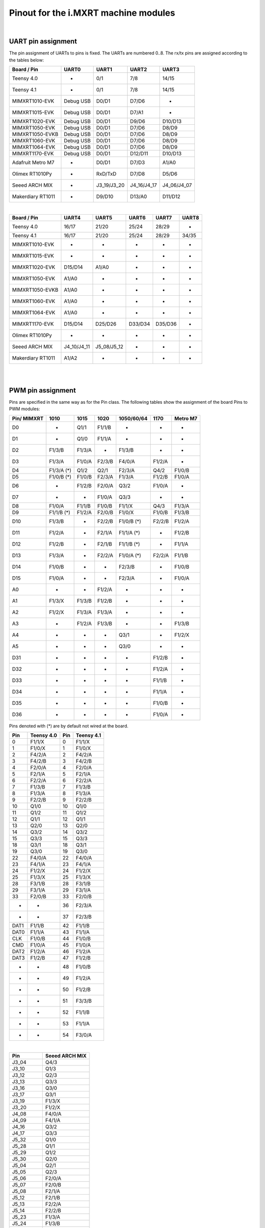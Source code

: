 .. _mimxrt_pinout:

Pinout for the i.MXRT machine modules
=====================================

.. _mimxrt_uart_pinout:

|

UART pin assignment
-------------------

The pin assignment of UARTs to pins is fixed.
The UARTs are numbered 0..8.  The rx/tx pins are assigned according to the
tables below:

=================  ===========  ===========  ===========  ===========
Board / Pin           UART0        UART1        UART2        UART3
=================  ===========  ===========  ===========  ===========
Teensy 4.0             -            0/1          7/8         14/15
Teensy 4.1             -            0/1          7/8         14/15
MIMXRT1010-EVK     Debug USB      D0/D1        D7/D6           -
MIMXRT1015-EVK     Debug USB      D0/D1        D7/A1           -
MIMXRT1020-EVK     Debug USB      D0/D1        D9/D6       D10/D13
MIMXRT1050-EVK     Debug USB      D0/D1        D7/D6        D8/D9
MIMXRT1050-EVKB    Debug USB      D0/D1        D7/D6        D8/D9
MIMXRT1060-EVK     Debug USB      D0/D1        D7/D6        D8/D9
MIMXRT1064-EVK     Debug USB      D0/D1        D7/D6        D8/D9
MIMXRT1170-EVK     Debug USB      D0/D1       D12/D11      D10/D13
Adafruit Metro M7     -           D0/D1        D7/D3        A1/A0
Olimex RT1010Py       -          RxD/TxD       D7/D8        D5/D6
Seeed ARCH MIX        -         J3_19/J3_20  J4_16/J4_17  J4_06/J4_07
Makerdiary RT1011     -           D9/D10      D13/A0       D11/D12
=================  ===========  ===========  ===========  ===========

|

=================  ===========  ===========  =======  =======  =====
Board / Pin            UART4        UART5      UART6   UART7   UART8
=================  ===========  ===========  =======  =======  =====
Teensy 4.0             16/17        21/20     25/24    28/29      -
Teensy 4.1             16/17        21/20     25/24    28/29   34/35
MIMXRT1010-EVK          -            -         -        -        -
MIMXRT1015-EVK          -            -         -        -        -
MIMXRT1020-EVK       D15/D14       A1/A0       -        -        -
MIMXRT1050-EVK        A1/A0          -         -        -        -
MIMXRT1050-EVKB       A1/A0          -         -        -        -
MIMXRT1060-EVK        A1/A0          -         -        -        -
MIMXRT1064-EVK        A1/A0          -         -        -        -
MIMXRT1170-EVK       D15/D14      D25/D26    D33/D34  D35/D36    -
Olimex RT1010Py         -            -         -        -        -
Seeed ARCH MIX     J4_10/J4_11  J5_08/J5_12    -        -        -
Makerdiary RT1011     A1/A2          -         -        -        -
=================  ===========  ===========  =======  =======  =====

.. _mimxrt_pwm_pinout:

|
|

PWM pin assignment
------------------

Pins are specified in the same way as for the Pin class.  The following tables show
the assignment of the board Pins to PWM modules:

===========  ==========  ==========  ======  ==========  ======  ========
Pin/ MIMXRT  1010        1015        1020    1050/60/64  1170    Metro M7
===========  ==========  ==========  ======  ==========  ======  ========
D0           -           Q1/1        F1/1/B  -           -       -
D1           -           Q1/0        F1/1/A  -           -       -
D2           F1/3/B      F1/3/A      -       F1/3/B      -       -
D3           F1/3/A      F1/0/A      F2/3/B  F4/0/A      F1/2/A  -
D4           F1/3/A (*)  Q1/2        Q2/1    F2/3/A      Q4/2    F1/0/B
D5           F1/0/B (*)  F1/0/B      F2/3/A  F1/3/A      F1/2/B  F1/0/A
D6           -           F1/2/B      F2/0/A  Q3/2        F1/0/A  -
D7           -           -           F1/0/A  Q3/3        -       -
D8           F1/0/A      F1/1/B      F1/0/B  F1/1/X      Q4/3    F1/3/A
D9           F1/1/B (*)  F1/2/A      F2/0/B  F1/0/X      F1/0/B  F1/3/B
D10          F1/3/B      -           F2/2/B  F1/0/B (*)  F2/2/B  F1/2/A
D11          F1/2/A      -           F2/1/A  F1/1/A (*)  -       F1/2/B
D12          F1/2/B      -           F2/1/B  F1/1/B (*)  -       F1/1/A
D13          F1/3/A      -           F2/2/A  F1/0/A (*)  F2/2/A  F1/1/B
D14          F1/0/B      -           -       F2/3/B      -       F1/0/B
D15          F1/0/A      -           -       F2/3/A      -       F1/0/A
A0           -           -           F1/2/A  -           -       -
A1           F1/3/X      F1/3/B      F1/2/B  -           -       -
A2           F1/2/X      F1/3/A      F1/3/A  -           -       -
A3           -           F1/2/A      F1/3/B  -           -       F1/3/B
A4           -           -           -       Q3/1        -       F1/2/X
A5           -           -           -       Q3/0        -       -
D31          -           -           -       -           F1/2/B  -
D32          -           -           -       -           F1/2/A  -
D33          -           -           -       -           F1/1/B  -
D34          -           -           -       -           F1/1/A  -
D35          -           -           -       -           F1/0/B  -
D36          -           -           -       -           F1/0/A  -
===========  ==========  ==========  ======  ==========  ======  ========

Pins denoted with (*) are by default not wired at the board.

====   ==========  ====   ==========
Pin    Teensy 4.0  Pin    Teensy 4.1
====   ==========  ====   ==========
0      F1/1/X      0      F1/1/X
1      F1/0/X      1      F1/0/X
2      F4/2/A      2      F4/2/A
3      F4/2/B      3      F4/2/B
4      F2/0/A      4      F2/0/A
5      F2/1/A      5      F2/1/A
6      F2/2/A      6      F2/2/A
7      F1/3/B      7      F1/3/B
8      F1/3/A      8      F1/3/A
9      F2/2/B      9      F2/2/B
10     Q1/0        10     Q1/0
11     Q1/2        11     Q1/2
12     Q1/1        12     Q1/1
13     Q2/0        13     Q2/0
14     Q3/2        14     Q3/2
15     Q3/3        15     Q3/3
18     Q3/1        18     Q3/1
19     Q3/0        19     Q3/0
22     F4/0/A      22     F4/0/A
23     F4/1/A      23     F4/1/A
24     F1/2/X      24     F1/2/X
25     F1/3/X      25     F1/3/X
28     F3/1/B      28     F3/1/B
29     F3/1/A      29     F3/1/A
33     F2/0/B      33     F2/0/B
-      -           36     F2/3/A
-      -           37     F2/3/B
DAT1   F1/1/B      42     F1/1/B
DAT0   F1/1/A      43     F1/1/A
CLK    F1/0/B      44     F1/0/B
CMD    F1/0/A      45     F1/0/A
DAT2   F1/2/A      46     F1/2/A
DAT3   F1/2/B      47     F1/2/B
-      -           48     F1/0/B
-      -           49     F1/2/A
-      -           50     F1/2/B
-      -           51     F3/3/B
-      -           52     F1/1/B
-      -           53     F1/1/A
-      -           54     F3/0/A
====   ==========  ====   ==========

|

=========  ==============
Pin        Seeed ARCH MIX
=========  ==============
J3_04      Q4/3
J3_10      Q1/3
J3_12      Q2/3
J3_13      Q3/3
J3_16      Q3/0
J3_17      Q3/1
J3_19      F1/3/X
J3_20      F1/2/X
J4_08      F4/0/A
J4_09      F4/1/A
J4_16      Q3/2
J4_17      Q3/3
J5_32      Q1/0
J5_28      Q1/1
J5_29      Q1/2
J5_30      Q2/0
J5_04      Q2/1
J5_05      Q2/3
J5_06      F2/0/A
J5_07      F2/0/B
J5_08      F2/1/A
J5_12      F2/1/B
J5_13      F2/2/A
J5_14      F2/2/B
J5_23      F1/3/A
J5_24      F1/3/B
J5_25      F2/3/A
J5_26      F2/3/B
J5_42      Q3/0
J5_43      Q3/1
J5_50      F1/0/X
LED_RED    F2/3/A
LED_GREEN  F1/3/A
LED_BLUE   F1/3/B
=========  ==============

|

=========  ===============
Pin        Olimex RT1010PY
=========  ===============
D1         F1/0/B
D2         F1/0/A
D3         F1/1/B
D4         F1/1/A
D5         F1/2/B
D6         F1/2/A
D7         F1/3/B
D8         F1/3/A
D10        F1/0/B
D11        F1/0/A
D12        F1/1/B
D13        F1/1/A
A1         F1/2/B
A2         F1/2/A
A3         F1/3/B
A4         F1/3/A
SDI        F1/3/X
SDO        F1/2/X
CS0        F1/1/X
SCK        F1/0/X
=========  ===============

|

=========  =================
Pin        Makerdiary RT1011
=========  =================
D1         F1/0/B
D2         F1/0/A
D3         F1/1/B
D4         F1/1/A
D5         F1/2/B
D6         F1/2/A
D7         F1/3/B
D8         F1/3/A
A3         F1/2/B
A4         F1/2/A
A5         F1/3/B
A6         F1/3/A
A9         F1/3/X
A10        F1/2/X
A11        F1/1/X
SD1        F1/0/B
SD2        F1/0/A
LED        F1/1/B
DIO        F1/0/X
=========  =================

Legend:

* Qm/n:    QTMR module m, channel n
* Fm/n/l:  FLEXPWM module m, submodule n, channel l. The pulse at a X channel
  is always aligned to the period start.

Pins without a PWM signal are not listed.  A signal may be available at more
than one Pin.  FlexPWM pins may also be pure CPU pin, not assigned to a board
signal.  In that case the PWM output is disabled.  The PWM channel of a submodule
0 may still be used as synchronization source for other channels of the same
module, unless used by another peripheral.

Submodule 0 pins for i.MX RT1011:

==================  =======
Pin                 Channel
==================  =======
Pin.cpu.GPIO_01     B
Pin.cpu.GPIO_02     A
Pin.cpu.GPIO_AD_12  X
Pin.cpu.GPIO_SD_01  B
Pin.cpu.GPIO_SD_02  A
==================  =======

Submodule 0 pins for i.MX RT1021:

=====================  ==================
Pin                    Module & Channel
=====================  ==================
Pin.cpu.GPIO_AD_B1_06  FLEXPWM1 Channel A
Pin.cpu.GPIO_AD_B1_07  FLEXPWM1 Channel B
Pin.cpu.GPIO_EMC_26    FLEXPWM1 Channel A
Pin.cpu.GPIO_EMC_27    FLEXPWM1 Channel B
Pin.cpu.GPIO_AD_B0_14  FLEXPWM2 Channel A
Pin.cpu.GPIO_AD_B0_15  FLEXPWM2 Channel B
Pin.cpu.GPIO_EMC_10    FLEXPWM2 Channel X
Pin.cpu.GPIO_EMC_38    FLEXPWM2 Channel A
Pin.cpu.GPIO_EMC_39    FLEXPWM2 Channel B
=====================  ==================

Submodule 0 pins for i.MX RT1052, i.MX RT1062 and i.MX RT1064:

=====================  ==================
Pin                    Module & Channel
=====================  ==================
Pin.cpu.GPIO_AD_B0_02  FLEXPWM1 Channel X
Pin.cpu.GPIO_EMC_23    FLEXPWM1 Channel A
Pin.cpu.GPIO_EMC_24    FLEXPWM1 Channel B
Pin.cpu.GPIO_SD_B0_00  FLEXPWM1 Channel A
Pin.cpu.GPIO_SD_B0_01  FLEXPWM1 Channel B
Pin.cpu.GPIO_B0_06     FLEXPWM2 Channel A
Pin.cpu.GPIO_B0_07     FLEXPWM2 Channel B
Pin.cpu.GPIO_EMC_06    FLEXPWM2 Channel A
Pin.cpu.GPIO_EMC_07    FLEXPWM2 Channel B
Pin.cpu.GPIO_EMC_29    FLEXPWM3 Channel A
Pin.cpu.GPIO_EMC_30    FLEXPWM3 Channel B
Pin.cpu.GPIO_AD_B1_08  FLEXPWM4 Channel A
Pin.cpu.GPIO_EMC_00    FLEXPWM4 Channel A
Pin.cpu.GPIO_EMC_01    FLEXPWM4 Channel B
=====================  ==================

Submodule 0 pins for i.MX RT1176

======================  ======================
Pin                     Module & Channel
======================  ======================
Pin.cpu.GPIO_EMC_B1_00  FLEXPWM4 Channel A (*)
Pin.cpu.GPIO_EMC_B1_01  FLEXPWM4 Channel B (*)
Pin.cpu.GPIO_EMC_B1_06  FLEXPWM2 Channel A (*)
Pin.cpu.GPIO_EMC_B1_07  FLEXPWM2 Channel B (*)
Pin.cpu.GPIO_EMC_B1_23  FLEXPWM1 Channel A (*)
Pin.cpu.GPIO_EMC_B1_24  FLEXPWM1 Channel B (*)
Pin.cpu.GPIO_EMC_B1_29  FLEXPWM3 Channel A (*)
Pin.cpu.GPIO_EMC_B1_30  FLEXPWM3 Channel B (*)
Pin.cpu.GPIO_AD_00      FLEXPWM1 Channel A
Pin.cpu.GPIO_AD_01      FLEXPWM1 Channel B
Pin.cpu.GPIO_AD_24      FLEXPWM2 Channel A
Pin.cpu.GPIO_AD_25      FLEXPWM2 Channel B
======================  ======================

.. _mimxrt_spi_pinout:

|
|

Hardware SPI pin assignment
---------------------------

The SPI signals have fixed assignments to GPIO pins.
It depends on the board design, which SPI's signals are exposed to the user, as
detailed in the table below.  The signal order in the table is: CS0, CS1, MOSI, MISO, CLK.

=================  =========================  =======================  ===============
Board / Pin        SPI0                       SPI1                     SPI2
=================  =========================  =======================  ===============
Teensy 4.0         10/-/11/12/13              0/-/26/1/27                    -
Teensy 4.1         10/37/11/12/13             0/-/26/1/27              -/29/50/54/49
MIXMXRT1010-EVK    D10/D7/D11/D12/D13                -                       -
MIXMXRT1015-EVK    D10/-/D11/D12/D13                 -                       -
MIXMXRT1020-EVK    D10/-/D11/D12/D13          A3/D0/A5/A4/A0                 -
MIXMXRT1050-EVK    D10/-/D11/D12/D13 (*)            -                        -
MIXMXRT1050-EVKB   D10/-/D11/D12/D13 (*)            -                        -
MIXMXRT1060-EVK    D10/-/D11/D12/D13 (*)            -                        -
MIXMXRT1064-EVK    D10/-/D11/D12/D13 (*)            -                        -
MIXMXRT1170-EVK    D10/-/D11/D12/D13          D28/-/D25/D24/D26        -/-/D14/D15/D24
Adafruit Metro M7  -/-/MOSI/MISO/SCK                -                        -
Olimex RT1010Py             -                 CS0/-/SDO/SDI/SCK        SDCARD with CS1
Seeed ARCH MIX     J4_12/-/J4_14/J4_13/J4_15  J3_09/J3_05/J3_08_J3_11
Makerdiary RT1011  A5/A2/A4/A3/A6             A11/A1/A10/A9/CLK
=================  =========================  =======================  ===============

Pins denoted with (*) are by default not wired at the board. The CS0 and CS1 signals
are enabled with the keyword option cs=0 or cs=1 of the SPI object constructor.

.. _mimxrt_i2c_pinout:

|
|

Hardware I2C pin assignment
---------------------------

The I2C signals have fixed assignments to GPIO pins.
It depends on the board design, which I2C's signals are exposed to the user, as
detailed in the table below.  The signal order in the table is: SDA, SCL.

=================  ===========  ===========  ===========  =======  =======
Board / Pin        I2C 0        I2C 1        I2C 2        I2C 3    I2C 4
=================  ===========  ===========  ===========  =======  =======
Teensy 4.0         18/19        17/16        25/24         -        -
Teensy 4.1         18/19        17/16        25/24         -        -
MIXMXRT1010-EVK    D14/D15      D0/D1         -            -        -
MIXMXRT1015-EVK    D14/D15       -            -            -        -
MIXMXRT1020-EVK    D14/D15      A4/A5        D0/D1         -        -
MIXMXRT1050-EVK    A4/A5        D1/D0         -            -        -
MIXMXRT1050-EVKB   A4/A5        D1/D0         -            -        -
MIXMXRT1060-EVK    A4/A5        D1/D0         -            -        -
MIXMXRT1064-EVK    A4/A5        D1/D0         -            -        -
MIXMXRT1170-EVK    D14/D15      D1/D0        A4/A5        D26/D25  D19/D18
Adafruit Metro M7  D14/D15      D0/D1
Olimex RT1010Py      -          SDA1/SCL1    SDA2/SCL2     -        -
Seeed ARCH MIX     J3_17/J3_16  J4_06/J4_07  J5_05/J5_04   -        -
Makerdiary RT1011  D1/D2        A7/A8
=================  ===========  ===========  ===========  =======  =======

.. _mimxrt_i2s_pinout:

|
|

Hardware I2S pin assignment
---------------------------

Pin assignments for a few MIMXRT boards:

=================  ==  =====  ======== ======= ======= ======== ======= =======
Board              ID  MCK    SCK_TX   WS_TX   SD_TX   SCK_RX   WS_RX   SD_RX
=================  ==  =====  ======== ======= ======= ======== ======= =======
Teensy 4.0         1   23     26       27      7       21       20      8
Teensy 4.0         2   33     4        3       2       -        -       5
Teensy 4.1         1   23     26       27      7       21       20      8
Teensy 4.1         2   33     4        3       2       -        -       5
Seeed Arch MIX     1   J4_09  J4_14    J4_15   J14_13  J4_11    J4_10   J4_10
Adafruit Metro M7  1   D8     D10      D9      D12     D14      D15     D13
Olimex RT1010Py    1   D8     D6       D7      D4      D1       D2      D3
Olimex RT1010Py    3   -      D10      D9      D11     -        -       -
MIMXRT_DEV         1   "MCK"  "SCK_TX" "WS_TX" "SD_TX" "SCK_RX" "WS_RX" "SD_RX"
Makerdiary RT1011  1   D8     SD1      D7      D4      D1       D2      D3
=================  ==  =====  ======== ======= ======= ======== ======= =======

Symbolic pin names are provided for the MIMXRT_10xx_DEV boards.
These are provided for the other boards as well.
